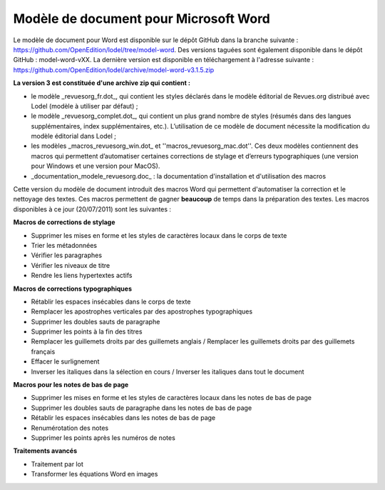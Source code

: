 **************************************
Modèle de document pour Microsoft Word
**************************************

Le modèle de document pour Word est disponible sur le dépôt GitHub dans la branche suivante : https://github.com/OpenEdition/lodel/tree/model-word.
Des versions taguées sont également disponible dans le dépôt GitHub : model-word-vXX.  
La dernière version est disponible en téléchargement à l'adresse suivante : https://github.com/OpenEdition/lodel/archive/model-word-v3.1.5.zip

**La version 3 est constituée d'une archive zip qui contient :**

* le modèle _revuesorg_fr.dot_, qui contient les styles déclarés dans le modèle éditorial de Revues.org distribué avec Lodel (modèle à utiliser par défaut) ;
* le modèle _revuesorg_complet.dot_, qui contient un plus grand nombre de styles (résumés dans des langues supplémentaires, index supplémentaires, etc.). L’utilisation de ce modèle de document nécessite la modification du modèle éditorial dans Lodel ;
* les modèles _macros_revuesorg_win.dot_ et ''macros_revuesorg_mac.dot''. Ces deux modèles contiennent des macros qui permettent d’automatiser certaines corrections de stylage et d’erreurs typographiques (une version pour Windows et une version pour MacOS).
* _documentation_modele_revuesorg.doc_ : la documentation d'installation et d'utilisation des macros

Cette version du modèle de document introduit des macros Word qui permettent d'automatiser la correction et le nettoyage des textes. Ces macros permettent de gagner **beaucoup** de temps dans la préparation des textes. Les macros disponibles à ce jour (20/07/2011) sont les suivantes  : 

**Macros de corrections de stylage**

* Supprimer les mises en forme et les styles de caractères locaux dans le corps de texte
* Trier les métadonnées
* Vérifier les paragraphes
* Vérifier les niveaux de titre
* Rendre les liens hypertextes actifs

**Macros de corrections typographiques**

* Rétablir les espaces insécables dans le corps de texte
* Remplacer les apostrophes verticales par des apostrophes typographiques
* Supprimer les doubles sauts de paragraphe
* Supprimer les points à la fin des titres
* Remplacer les guillemets droits par des guillemets anglais / Remplacer les guillemets droits par des guillemets français
* Effacer le surlignement
* Inverser les italiques dans la sélection en cours / Inverser les italiques dans tout le document

**Macros pour les notes de bas de page**

* Supprimer les mises en forme et les styles de caractères locaux dans les notes de bas de page
* Supprimer les doubles sauts de paragraphe dans les notes de bas de page
* Rétablir les espaces insécables dans les notes de bas de page
* Renumérotation des notes
* Supprimer les points après les numéros de notes

**Traitements avancés**

* Traitement par lot
* Transformer les équations Word en images
